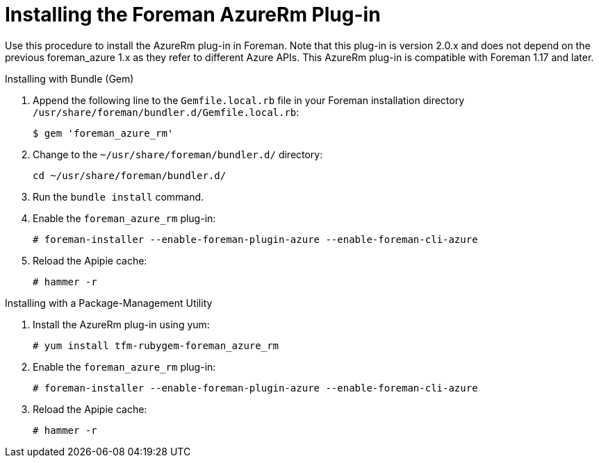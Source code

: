 [id="installing-the-azurerm-plugin_{context}"]
= Installing the Foreman AzureRm Plug-in

Use this procedure to install the AzureRm plug-in in Foreman. Note that this plug-in is version 2.0.x and does not depend on the previous foreman_azure 1.x as they refer to different Azure APIs. This AzureRm plug-in is compatible with Foreman 1.17 and later.

.Installing with Bundle (Gem)

. Append the following line to the `Gemfile.local.rb` file in your Foreman installation directory `/usr/share/foreman/bundler.d/Gemfile.local.rb`:
+
----
$ gem 'foreman_azure_rm'
----

. Change to the `~/usr/share/foreman/bundler.d/` directory:
+
----
cd ~/usr/share/foreman/bundler.d/
----

. Run the `bundle install` command.

. Enable the `foreman_azure_rm` plug-in:
+
----
# foreman-installer --enable-foreman-plugin-azure --enable-foreman-cli-azure
----

. Reload the Apipie cache:
+
----
# hammer -r
----

.Installing with a Package-Management Utility

. Install the AzureRm plug-in using yum:
+
----
# yum install tfm-rubygem-foreman_azure_rm
----

. Enable the `foreman_azure_rm` plug-in:
+
----
# foreman-installer --enable-foreman-plugin-azure --enable-foreman-cli-azure
----

. Reload the Apipie cache:
+
----
# hammer -r
----
